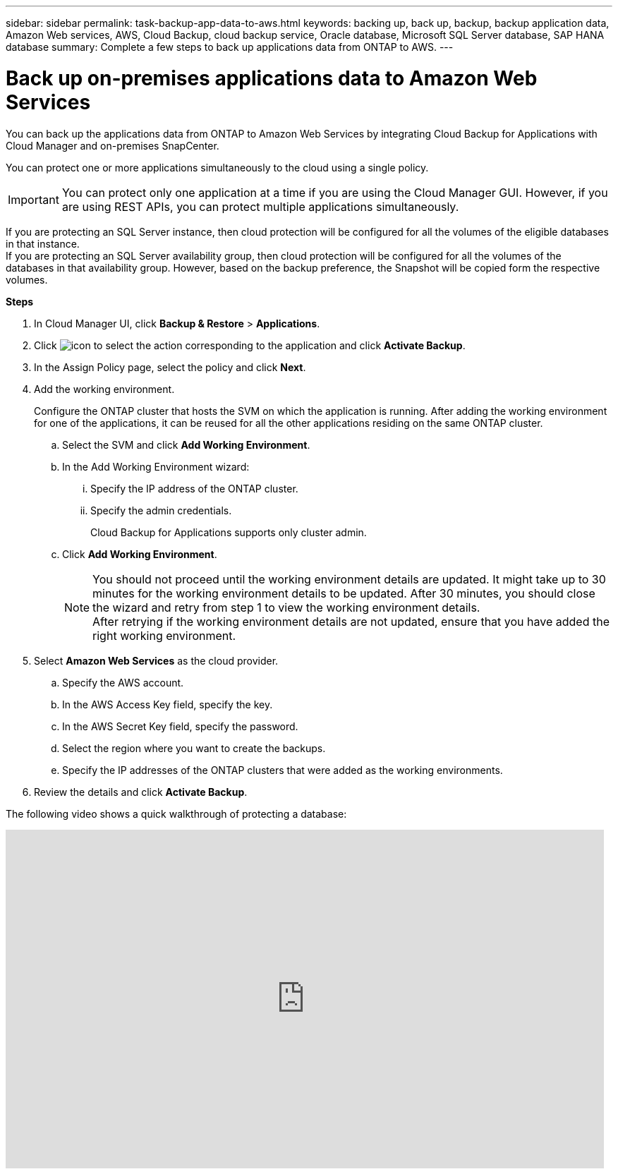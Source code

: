 ---
sidebar: sidebar
permalink: task-backup-app-data-to-aws.html
keywords: backing up, back up, backup, backup application data, Amazon Web services, AWS, Cloud Backup, cloud backup service, Oracle database, Microsoft SQL Server database, SAP HANA database
summary: Complete a few steps to back up applications data from ONTAP to AWS.
---

= Back up on-premises applications data to Amazon Web Services
:hardbreaks:
:nofooter:
:icons: font
:linkattrs:
:imagesdir: ./media/

[.lead]

You can back up the applications data from ONTAP to Amazon Web Services by integrating Cloud Backup for Applications with Cloud Manager and on-premises SnapCenter.

You can protect one or more applications simultaneously to the cloud using a single policy.

IMPORTANT: You can protect only one application at a time if you are using the Cloud Manager GUI. However, if you are using REST APIs, you can protect multiple applications simultaneously.

If you are protecting an SQL Server instance, then cloud protection will be configured for all the volumes of the eligible databases in that instance.
If you are protecting an SQL Server availability group, then cloud protection will be configured for all the volumes of the databases in that availability group. However, based on the backup preference, the Snapshot will be copied form the respective volumes.

*Steps*

. In Cloud Manager UI, click *Backup & Restore* > *Applications*.
. Click image:icon-action.png[icon to select the action] corresponding to the application and click *Activate Backup*.
. In the Assign Policy page, select the policy and click *Next*.
. Add the working environment.
+
Configure the ONTAP cluster that hosts the SVM on which the application is running. After adding the working environment for one of the applications, it can be reused for all the other applications residing on the same ONTAP cluster.
+
.. Select the SVM and click *Add Working Environment*.
.. In the Add Working Environment wizard:
... Specify the IP address of the ONTAP cluster.
... Specify the admin credentials.
+
Cloud Backup for Applications supports only cluster admin.
.. Click *Add Working Environment*.
+
NOTE: You should not proceed until the working environment details are updated. It might take up to 30 minutes for the working environment details to be updated. After 30 minutes, you should close the wizard and retry from step 1 to view the working environment details.
After retrying if the working environment details are not updated, ensure that you have added the right working environment.

. Select *Amazon Web Services* as the cloud provider.
.. Specify the AWS account.
.. In the AWS Access Key field, specify the key.
.. In the AWS Secret Key field, specify the password.
.. Select the region where you want to create the backups.
.. Specify the IP addresses of the ONTAP clusters that were added as the working environments.
. Review the details and click *Activate Backup*.

The following video shows a quick walkthrough of protecting a database:

video::bUwnE18qnag[youtube, width=848, height=480, end=164]
